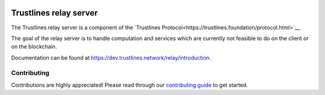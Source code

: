 .. image:: https://img.shields.io/badge/code%20style-black-000000.svg
    :target: https://github.com/psf/black

.. image:: https://circleci.com/gh/trustlines-protocol/relay.svg?style=svg
    :target: https://circleci.com/gh/trustlines-protocol/relay

.. image:: https://badges.gitter.im/Join%20Chat.svg
    :target: https://gitter.im/trustlines/community

Trustlines relay server
=======================
The Trustlines relay server is a component of the `Trustlines Protocol<https://trustlines.foundation/protocol.html>`__.

The goal of the relay server is to handle computation and services which are currently not feasible to do on the client
or on the blockchain.

Documentation can be found at https://dev.trustlines.network/relay/introduction.

Contributing
------------
Contributions are highly appreciated! Please read through our `contributing guide </CONTRIBUTING.md>`__ to get started.

